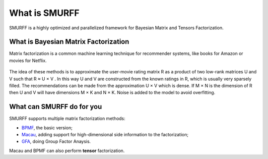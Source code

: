 
.. _what_is_smurff:

What is SMURFF
==============

SMURFF is a highly optimized and parallelized framework for Bayesian Matrix and Tensors Factorization.

What is Bayesian Matrix Factorization
-------------------------------------

Matrix factorization is a common machine learning technique for
recommender systems, like books for Amazon or movies for Netflix.

.. figure:: _static/matrix_factorization.svg
   :alt: Matrix Factorizaion

The idea of these methods is to approximate the user-movie rating matrix
R as a product of two low-rank matrices U and V such that R ≈ U × V . In
this way U and V are constructed from the known ratings in R, which is
usually very sparsely filled. The recommendations can be made from the
approximation U × V which is dense. If M × N is the dimension of R then
U and V will have dimensions M × K and N × K. Noise is added to the
model to avoid overfitting.

What can SMURFF do for you
--------------------------

SMURFF supports multiple matrix factorization methods:

- `BPMF <https://www.cs.toronto.edu/~amnih/papers/bpmf.pdf>`__, the basic version;
- `Macau <https://arxiv.org/abs/1509.04610>`__, adding support
  for high-dimensional side information to the factorization;
- `GFA <https://arxiv.org/pdf/1411.5799.pdf>`__, doing Group Factor
  Anaysis.

Macau and BPMF can also perform **tensor** factorization.
